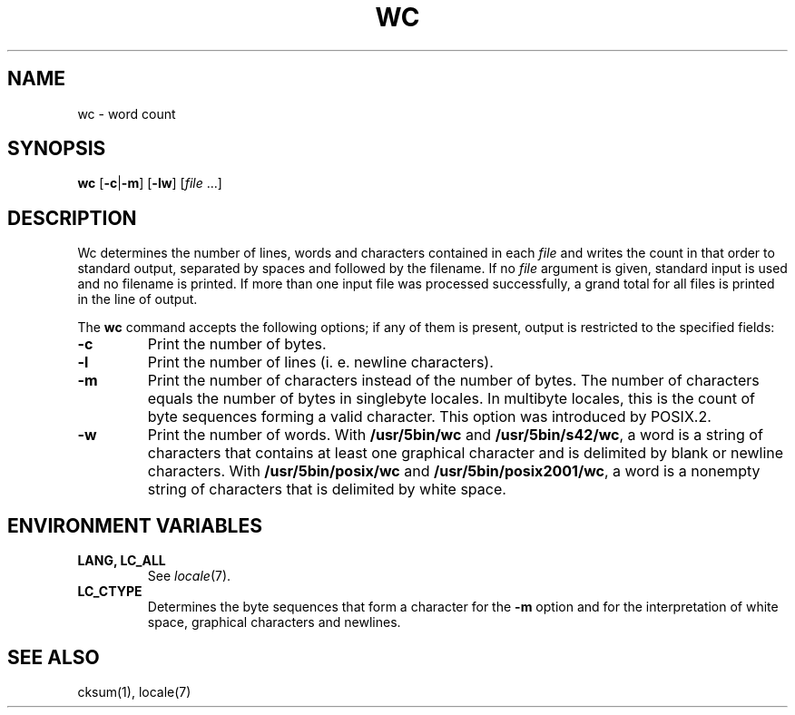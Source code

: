 .\"
.\" Copyright (c) 2003 Gunnar Ritter
.\"
.\" This software is provided 'as-is', without any express or implied
.\" warranty. In no event will the authors be held liable for any damages
.\" arising from the use of this software.
.\"
.\" Permission is granted to anyone to use this software for any purpose,
.\" including commercial applications, and to alter it and redistribute
.\" it freely, subject to the following restrictions:
.\"
.\" 1. The origin of this software must not be misrepresented; you must not
.\"    claim that you wrote the original software. If you use this software
.\"    in a product, an acknowledgment in the product documentation would be
.\"    appreciated but is not required.
.\"
.\" 2. Altered source versions must be plainly marked as such, and must not be
.\"    misrepresented as being the original software.
.\"
.\" 3. This notice may not be removed or altered from any source distribution.
.\"
.\" Sccsid @(#)wc.1	1.19 (gritter) 2/6/05
.TH WC 1 "2/6/05" "" "User Commands"
.SH NAME
wc \- word count
.SH SYNOPSIS
\fBwc\fR [\fB\-c\fR|\fB\-m\fR] [\fB\-lw\fR] [\fIfile\fR ...]
.SH DESCRIPTION
Wc determines the number of lines, words and characters
contained in each
.I file
and writes the count in that order to standard output,
separated by spaces and followed by the filename.
If no
.I file
argument is given,
standard input is used
and no filename is printed.
If more than one input file was processed successfully,
a grand total for all files is printed in the line of output.
.PP
The
.B wc
command accepts the following options;
if any of them is present,
output is restricted to the specified fields:
.TP
.B \-c
Print the number of bytes.
.TP
.B \-l
Print the number of lines (i.\ e. newline characters).
.TP
.B \-m
Print the number of characters
instead of the number of bytes.
The number of characters equals
the number of bytes in singlebyte locales.
In multibyte locales,
this is the count of byte sequences forming a valid character.
This option was introduced by POSIX.2.
.TP
.B \-w
Print the number of words.
With
.B /usr/5bin/wc
and
.BR /usr/5bin/s42/wc ,
a word is a string of characters
that contains at least one graphical character
and is delimited by blank or newline characters.
With
.B /usr/5bin/posix/wc
and
.BR /usr/5bin/posix2001/wc ,
a word is a nonempty string of characters
that is delimited by white space.
.SH "ENVIRONMENT VARIABLES"
.TP
.B "LANG, LC_ALL"
See
.IR locale (7).
.TP
.B LC_CTYPE
Determines the byte sequences that form a character
for the
.B \-m
option
and for the interpretation of
white space, graphical characters and newlines.
.SH "SEE ALSO"
cksum(1),
locale(7)
